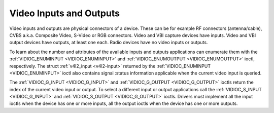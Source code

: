 .. -*- coding: utf-8; mode: rst -*-

.. _video:

************************
Video Inputs and Outputs
************************

Video inputs and outputs are physical connectors of a device. These can
be for example RF connectors (antenna/cable), CVBS a.k.a. Composite
Video, S-Video or RGB connectors. Video and VBI capture devices have
inputs. Video and VBI output devices have outputs, at least one each.
Radio devices have no video inputs or outputs.

To learn about the number and attributes of the available inputs and
outputs applications can enumerate them with the
:ref:`VIDIOC_ENUMINPUT <VIDIOC_ENUMINPUT>` and
:ref:`VIDIOC_ENUMOUTPUT <VIDIOC_ENUMOUTPUT>` ioctl, respectively. The
struct :ref:`v4l2_input <v4l2-input>` returned by the
:ref:`VIDIOC_ENUMINPUT <VIDIOC_ENUMINPUT>` ioctl also contains signal
:status information applicable when the current video input is queried.

The :ref:`VIDIOC_G_INPUT <VIDIOC_G_INPUT>` and
:ref:`VIDIOC_G_OUTPUT <VIDIOC_G_OUTPUT>` ioctls return the index of
the current video input or output. To select a different input or output
applications call the :ref:`VIDIOC_S_INPUT <VIDIOC_G_INPUT>` and
:ref:`VIDIOC_S_OUTPUT <VIDIOC_G_OUTPUT>` ioctls. Drivers must
implement all the input ioctls when the device has one or more inputs,
all the output ioctls when the device has one or more outputs.

.. code-block:: c
    :caption: Example 1: Information about the current video input

    struct v4l2_input input;
    int index;

    if (-1 == ioctl(fd, VIDIOC_G_INPUT, &index)) {
        perror("VIDIOC_G_INPUT");
        exit(EXIT_FAILURE);
    }

    memset(&input, 0, sizeof(input));
    input.index = index;

    if (-1 == ioctl(fd, VIDIOC_ENUMINPUT, &input)) {
        perror("VIDIOC_ENUMINPUT");
        exit(EXIT_FAILURE);
    }

    printf("Current input: %s\\n", input.name);


.. code-block:: c
    :caption: Example 2: Switching to the first video input

    int index;

    index = 0;

    if (-1 == ioctl(fd, VIDIOC_S_INPUT, &index)) {
        perror("VIDIOC_S_INPUT");
        exit(EXIT_FAILURE);
    }




.. ------------------------------------------------------------------------------
.. This file was automatically converted from DocBook-XML with the dbxml
.. library (https://github.com/return42/sphkerneldoc). The origin XML comes
.. from the linux kernel, refer to:
..
.. * https://github.com/torvalds/linux/tree/master/Documentation/DocBook
.. ------------------------------------------------------------------------------
